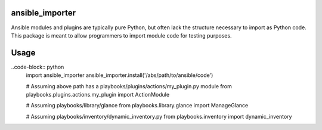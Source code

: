 ansible_importer
----------------

Ansible modules and plugins are typically pure Python, but often lack the structure necessary to import 
as Python code. This package is meant to allow programmers to import module code for testing purposes.

Usage
-----

..code-block:: python
    import ansible_importer
    ansible_importer.install('/abs/path/to/ansible/code')

    # Assuming above path has a playbooks/plugins/actions/my_plugin.py module
    from playbooks.plugins.actions.my_plugin import ActionModule

    # Assuming playbooks/library/glance
    from playbooks.library.glance import ManageGlance

    # Assuming playbooks/inventory/dynamic_inventory.py
    from playbooks.inventory import dynamic_inventory
